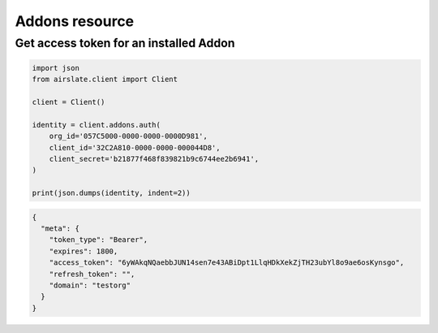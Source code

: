 ===============
Addons resource
===============


Get access token for an installed Addon
---------------------------------------

.. code-block:: python

   import json
   from airslate.client import Client

   client = Client()

   identity = client.addons.auth(
       org_id='057C5000-0000-0000-0000D981',
       client_id='32C2A810-0000-0000-000044D8',
       client_secret='b21877f468f839821b9c6744ee2b6941',
   )

   print(json.dumps(identity, indent=2))

.. raw:: html

   <details><summary>Output</summary>

.. code-block:: json

   {
     "meta": {
       "token_type": "Bearer",
       "expires": 1800,
       "access_token": "6yWAkqNQaebbJUN14sen7e43ABiDpt1LlqHDkXekZjTH23ubYl8o9ae6osKynsgo",
       "refresh_token": "",
       "domain": "testorg"
     }
   }
